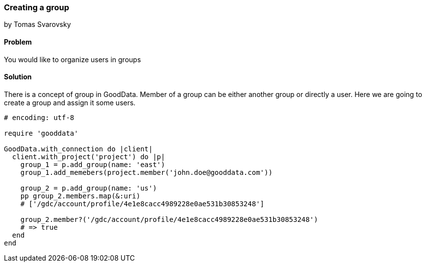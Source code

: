 === Creating a group
by Tomas Svarovsky

==== Problem
You would like to organize users in groups

==== Solution

There is a concept of group in GoodData. Member of a group can be either another group or directly a user. Here we are going to create a group and assign it some users.

[source,ruby]
----
# encoding: utf-8

require 'gooddata'

GoodData.with_connection do |client|
  client.with_project('project') do |p|
    group_1 = p.add_group(name: 'east')
    group_1.add_memebers(project.member('john.doe@gooddata.com'))

    group_2 = p.add_group(name: 'us')
    pp group_2.members.map(&:uri)
    # ['/gdc/account/profile/4e1e8cacc4989228e0ae531b30853248']

    group_2.member?('/gdc/account/profile/4e1e8cacc4989228e0ae531b30853248')
    # => true
  end
end

----